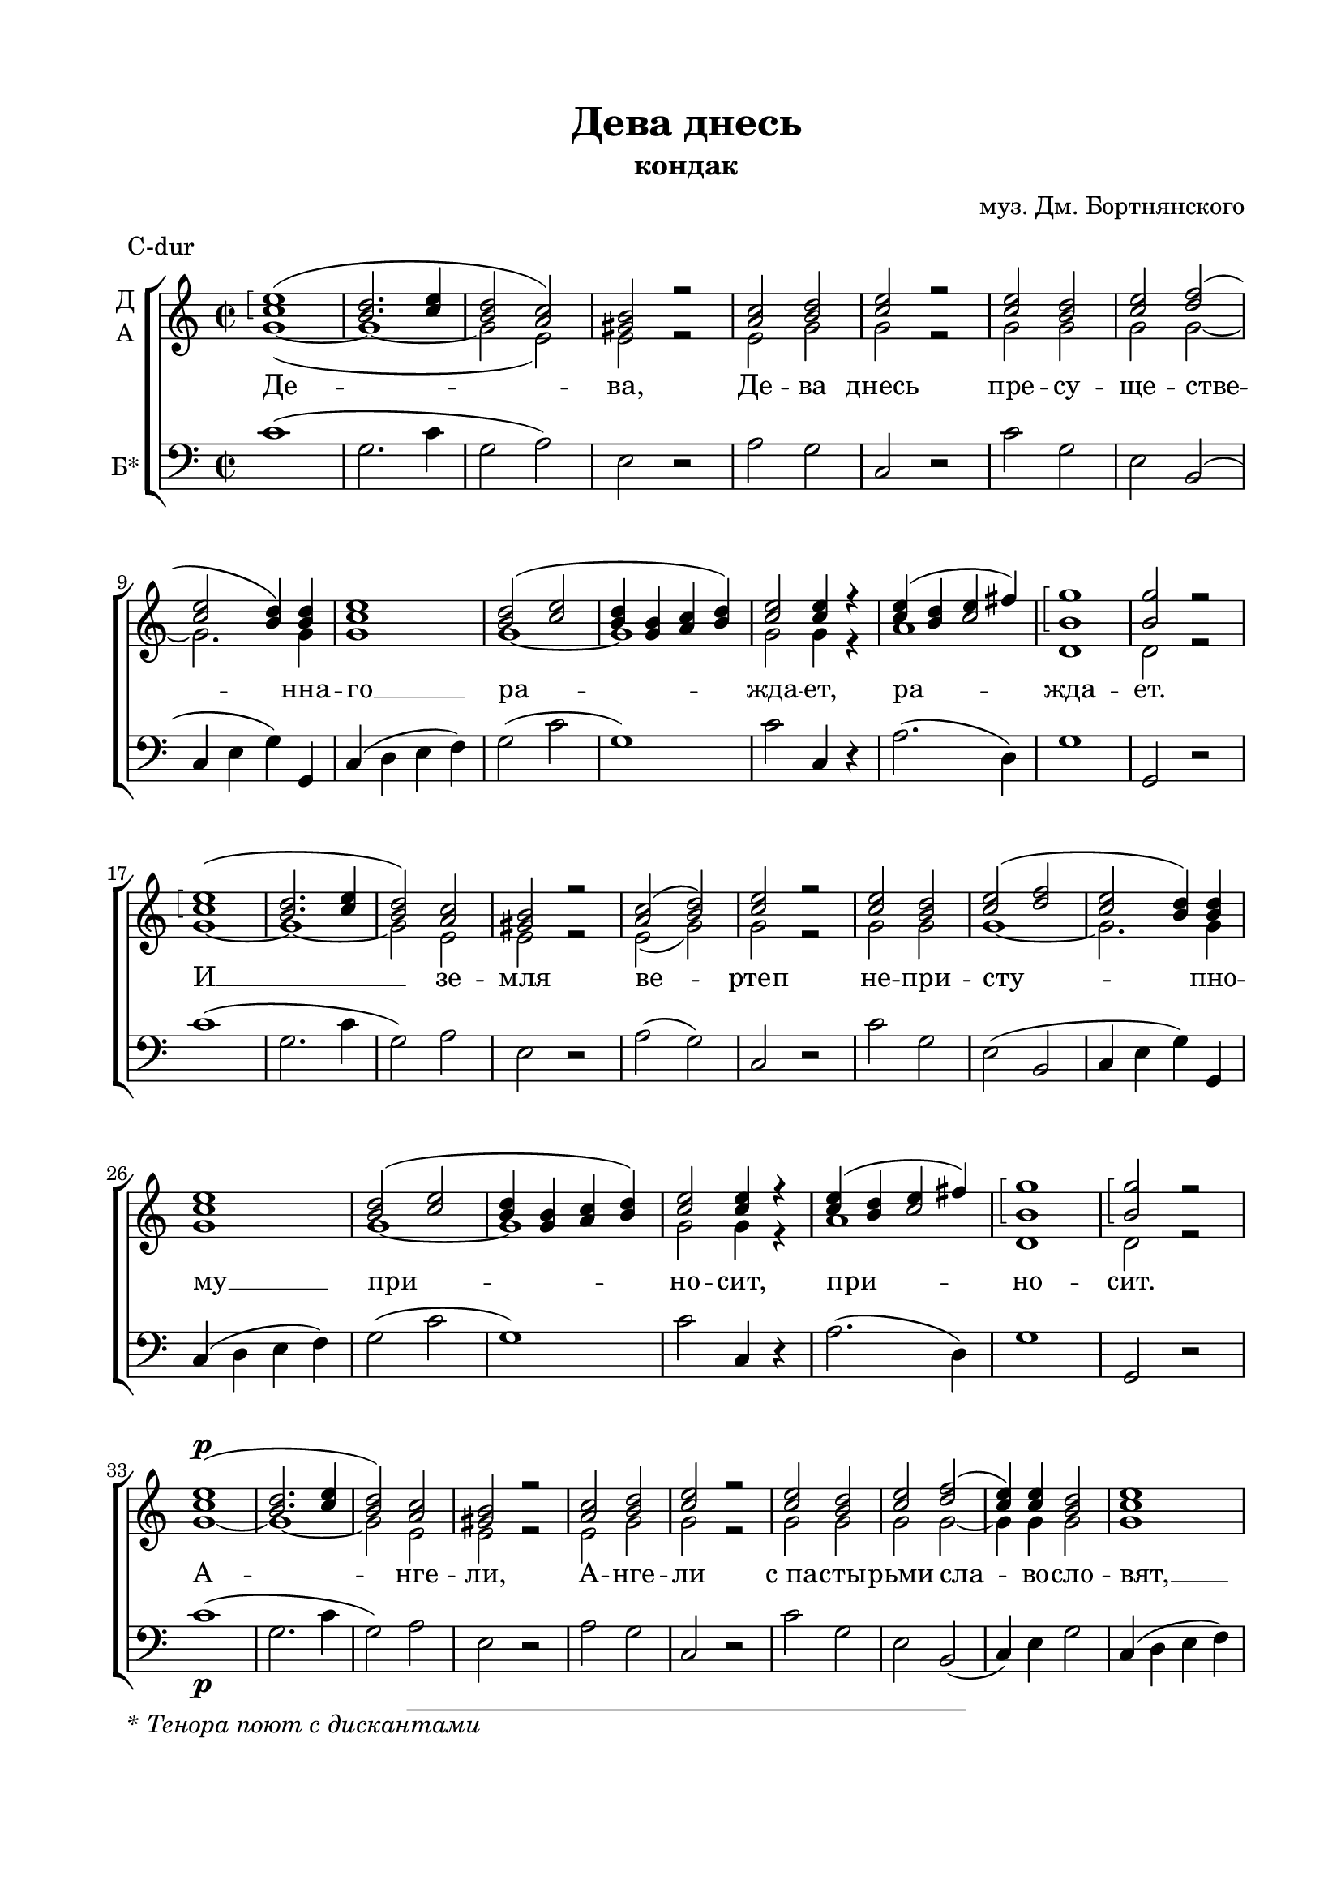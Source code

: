 \version "2.18.2"

% закомментируйте строку ниже, чтобы получался pdf с навигацией
#(ly:set-option 'point-and-click #f)
#(ly:set-option 'midi-extension "mid")
#(set-default-paper-size "a4")
%#(set-global-staff-size 18)

\paper { 
  indent = 5
  top-margin = 15
  left-margin = 20
  right-margin = 15
  bottom-margin = 25
  ragged-bottom = ##f
  ragged-last-bottom = ##f
}
%#(set-global-staff-size 16)

global = {
  \key c \major
%  \numericTimeSignature
  \time 2/2
}

sopvoice = \relative c'' {
  \global
  \dynamicUp
  \autoBeamOff
  \arpeggioBracket
  <c e>1\arpeggio( | <b d>2. <c e>4 | <b d>2 <a c>) | <gis b> r | <a c> <b d> | <c e> r | <c e> <b d> <c e> <d f>( |
  <c e> <b d>4) q | <c e>1 | <b d>2( <c e> | <b d>4 <g b> <a c> <b d>) | <c e>2 q4 r | << { c4 b c2 }  { e4( d e fis) } >> | <b, g'>1\arpeggio | q2 r | \break
  
  <c e>1\arpeggio( | <b d>2. <c e>4 | <b d>2) <a c> | <gis b> r | <a c>( <b d>) | <c e> r | q <b d> | <c e>( <d f> | <c e> <b d>4) q |
  <c e>1 | <b d>2( <c e> | <b d>4 <g b> <a c> <b d>) | <c e>2 q4 r | << { c4 b c2 }  { e4( d e fis) } >> | <b, g'>1\arpeggio | q2\arpeggio r | \break
  
  <c e>1\p( | <b d>2. <c e>4 | <b d>2) <a c> | <gis b> r | <a c> <b d> | <c e> r | <c e> <b d> <c e> <d f>( |
  <c e>4) q  <b d>2 | <c e>1 | <b d>2( <c e> | <b d>4 <g b> <a c>) <b d> | <c e>2 q4 r | <c e>( <b d> <c e>) <c fis> | <b g'>1\arpeggio | q2\arpeggio r | \break
  
  <c e>1\arpeggio | <b d>2.( <c e>4 | <b d>2 <a c>) | <gis b> r | <a c> <b d> | <c e> r | <c e> <b d> <c e> <d f> | \break
  <c e>4 q  <b d>4. q8 | <c e>1 | <b d>2 <c e> | <b d>4( <g b> <a c> <b d> | <c e>4.) q8 q4 r | <c e>( <b d> <c e>) <c fis> | <b g'>2. q4 | q2 r | \break
  
  <c e>1\arpeggio | <b d>2.(\arpeggio <c e>4) | <b d>2( <a c>) | <gis b> r | <a c>( <b d>) | <c e> q4 r | <c e>2 <b d> | <c e>( <d f>) |
  <c e>2( <b d>) | <c e>1 | <b d>2( <c e>) | <b d>4( <g b> <a c>) <b d> | <c e>2 r | <c e>4( <b d>) <c e> <c fis> | <b g'>2 \breathe <c g'> |
  << { <d f?>1\arpeggio~ <d f>2 }  {s1( b2) } >> <b d>2 | <c e>1\arpeggio\fermata
  
  \bar "|."

  
}

altvoice = \relative f' {
  \global
  \autoBeamOff
  g1~( | g~ | g2 e) | e r | e g | g r | g g g g~ | g2. g4 |
  g1 | g~ g | g2 g4 r |
  a1 | d, | d2 r | 
  
  g1~ | g~ | g2 e | e r | e( g) | g r | g g g1~ | g2. g4 g1 | g~ | g | g2 g4 r | a1 | d, | d2 r |
  
  g1~ | g~ | g2 e | e r | e g | g r | g g | g g~ | g4 g g2 | g1 | g~ | g2. g4 | g2 g4 r |  a2. a4 | d,1 d2 r |
  
  g1 | g( | g2 e) | e r | e g | g r |  g g | g g | g4 g g4. g8 | g1 | g2 g | g1~ | g4. g8 g4 r | a2. a4 | d,2. d4 | d2 r |
  
  g1 | g | g2( e) | e r | e( g) | g g4 r | g2 g | g1 | g | g | g | g2. g4 | g2 r | a2 a4 a | d,2 g | a1( | g2) g | g1\fermata
  
  
  \bar "|."
  
}

bassvoice = \relative c {
  \global
  \oneVoice
  \autoBeamOff
  c'1( | g2. c4 | g2 a) | e r | a g | c, r | c' g | e b( | 
  c4 e g) g, | c( d e f) | g2( c | g1) | c2 c,4 r | a'2.( d,4) | g1 | g,2 r |
  
  c'1( | g2. c4 | g2) a | e r | a( g) | c, r | c' g | e( b | 
  c4 e g) g, | c( d e f) | g2( c | g1) | c2 c,4 r | a'2.( d,4) | g1 | g,2 r |
  
  c'1\p( | g2. c4 | g2) a | e r | a g | c, r | c' g | e b( | 
  c4) e g2 | c,4( d e f)  \break | g2( c | g2.) g4 | c2 c,4 r | a'2. d,4 | g1 | g,2 r |
  
  c'1 | g2.( c4 | g2 a) | e r | a g | c, r | c' g | e b | 
  c4 e g4. g,8 | c4( d e f) | g2 c | g1( | c4.) c,8 c4 r | a'2. d,4 | g2. g,4 | g2 r |
  
  c'1 | g2.( c4) | g2( a) | e r | a( g) | c2 c,4 r | c'2 g | e( b) | 
  c4( e g2) | c,4( d e f) | g2( c) | g2. g4 | c2 r | a2 a4 d,4 | g2 \breathe e | f1( | g2) g, | c1\fermata 
  
  \bar "|."
}


devadnes = \lyricmode {
  Де -- ва, Де -- ва днесь пре -- су -- ще -- стве -- \set associatedVoice = "bass" нна -- го __ ра -- жда -- ет, ра -- жда -- ет.
    И __ зе -- мля ве -- ртеп не -- при -- сту -- пно -- му __ при -- но -- сит, при -- но -- сит.
    А -- нге -- ли, А -- нге -- ли с_па -- сты -- рьми сла -- во -- сло -- вят, __ сла -- во -- сло -- вят, сла -- во -- сло -- вят;
    во -- лсви __ же, во -- лсви  же со зве -- здо -- ю пу -- те -- ше -- ству -- ют, __ пу -- те -- ше -- ству -- ют, пу -- те -- ше -- ству -- ют;
    нас бо ра -- ди ро -- ди -- ся О -- тро -- ча __ мла -- до, __ пре -- ве -- чный Бог, пре -- ве -- чный Бог, пре -- ве -- чный Бог.
}

\bookpart {
    \header {
    title = "Дева днесь"
    subtitle = \markup { "кондак" }
    composer = "муз. Дм. Бортнянского"
    % Удалить строку версии LilyPond 
    tagline = ##f
  }
  \markup { \footnote " " \italic "* Тенора поют с дискантами" }

  \score {
    \header { piece = "C-dur" }
    \new ChoirStaff
    <<
      \new Staff \with {
       instrumentName = \markup { \column { "Д" "А" } }
        midiInstrument = "voice oohs"
      } <<
        \new Voice = "soprano" { \voiceOne \sopvoice }
        \new Voice  = "alto" { \voiceTwo \altvoice }
      >> 
      
      \new Lyrics = "devadnes"
    
      \new Staff \with {
        instrumentName = \markup { "Б*"  }
        midiInstrument = "voice oohs"
      } <<
          \new Voice = "bass" { \clef bass \bassvoice }
      >>
      
      \context Lyrics = "devadnes" { \lyricsto "soprano" { \devadnes } }
    >>
    \layout { 
      \context {
        \Staff
        % удаляем обозначение темпа из общего плана
        %\remove "Time_signature_engraver"
      }
      \context {
        \Score
        \override StaffGrouper.staffgroup-staff-spacing.padding = #10
  
      }
    }
  }
}

\bookpart {
    \header {
    title = "Дева днесь"
    subtitle = \markup { "кондак" }
    composer = "муз. Дм. Бортнянского"
    % Удалить строку версии LilyPond 
    tagline = ##f
  }
  \markup { \footnote " " \italic "* Тенора поют с дискантами" }

  \score {
    \header { piece = "Be-dur" }
    \transpose c bes, {
    \new ChoirStaff
    <<
      \new Staff \with {
       instrumentName = \markup { \column { "Д" "А" } }
        midiInstrument = "voice oohs"
      } <<
        \new Voice = "soprano" { \voiceOne \sopvoice }
        \new Voice  = "alto" { \voiceTwo \altvoice }
      >> 
      
      \new Lyrics = "devadnes"
    
      \new Staff \with {
        instrumentName = \markup { "Б*"  }
        midiInstrument = "voice oohs"
      } <<
          \new Voice = "bass" { \clef bass \bassvoice }
      >>
      
      \context Lyrics = "devadnes" { \lyricsto "soprano" { \devadnes } }
    >>
    }
    \layout { 
      \context {
        \Staff
        % удаляем обозначение темпа из общего плана
        %\remove "Time_signature_engraver"
      }
      \context {
        \Score
        \override StaffGrouper.staffgroup-staff-spacing.padding = #10
  
      }
    }
    \midi {
      \tempo 2=120
    }
  }
}


